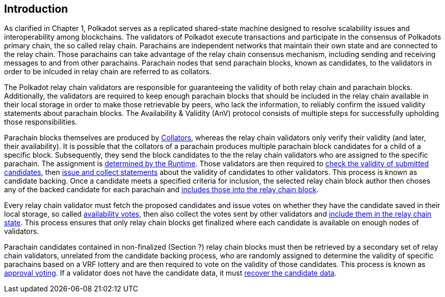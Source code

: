 [preface]
[#sect-anv-intro]
== Introduction

As clarified in Chapter 1, Polkadot serves as a replicated shared-state machine designed to resolve scalability issues and interoperability among blockchains. The validators of Polkadot execute transactions and participate in the consensus of Polkadots primary chain, the so called relay chain. Parachains are independent networks that maintain their own state and are connected to the relay chain. Those parachains can take advantage of the relay chain consensus mechanism, including sending and receiving messages to and from other parachains. Parachain nodes that send parachain blocks, known as candidates, to the validators in order to be inlcuded in relay chain are referred to as collators.

The Polkadot relay chain validators are responsible for guaranteeing the validity of both relay chain and parachain blocks. Additionally, the validators are required to keep enough parachain blocks that should be included in the relay chain available in their local storage in order to make those retrievable by peers, who lack the information, to reliably confirm the issued validity statements about parachain blocks. The Availability & Validity (AnV) protocol consists of multiple steps for successfully upholding those responsibilities.

Parachain blocks themselves are produced by <<sect-collations, Collators>>, whereas the relay chain validators only verify their validity (and later, their availability). It is possible that the collators of a parachain  produces multiple parachain block candidates for a child of a specific block. Subsequently, they send the block candidates to the the relay chain validators who are assigned to the specific parachain. The assignment is <<sect-candidate-backing, determined by the Runtime>>. Those validators are then required to <<sect-candidate-validation, check the validity of submitted candidates>>, then <<sect-candidate-statements, issue and collect statements>> about the validity of candidates to other validators. This process is known as candidate backing. Once a candidate meets a specified criteria for inclusion, the selected relay chain block author then choses any of the backed candidate for each parachain and <<sect-candidate-inclusion, includes those into the relay chain block>>.

Every relay chain validator must fetch the proposed candidates and issue votes on whether they have the candidate saved in their local storage, so called <<sect-availability-votes, availability votes>>, then also collect the votes sent by other validators and <<sect-candidate-inclusion, include them in the relay chain state>>. This process ensures that only relay chain blocks get finalized where each candidate is available on enough nodes of validators.

Parachain candidates contained in non-finalized (Section ?) relay chain blocks must then be retrieved by a secondary set of relay chain validators, unrelated from the candidate backing process, who are randomly assigned to determine the validity of specific parachains based on a VRF lottery and are then required to vote on the validity of those candidates. This process is known as <<sect-approval-voting, approval voting>>. If a validator does not have the candidate data, it must <<sect-candidate-recovery, recover the candidate data>>.
